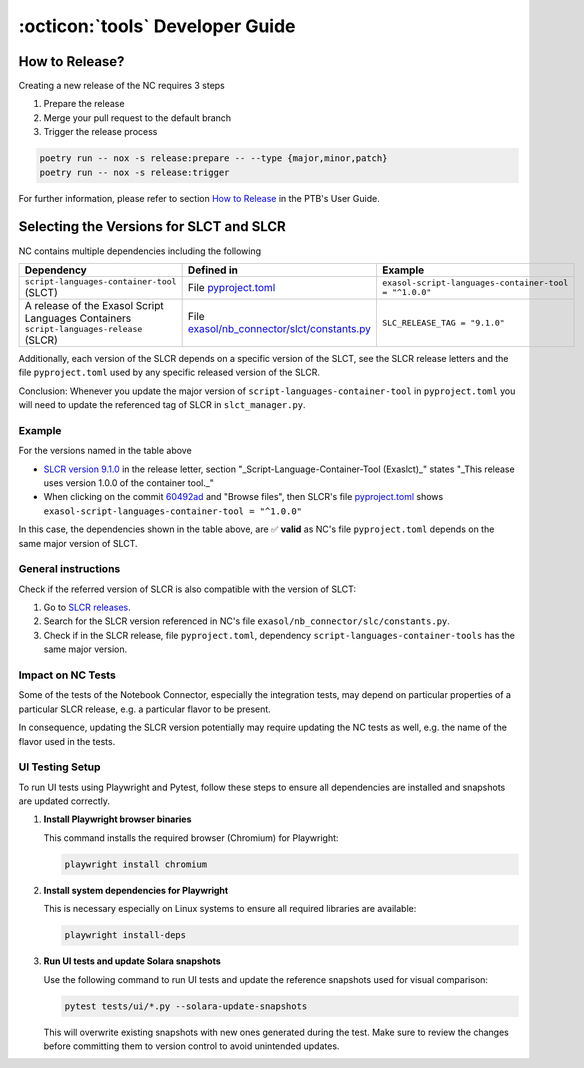 :octicon:`tools` Developer Guide
################################

How to Release?
***************

Creating a new release of the NC requires 3 steps

1. Prepare the release

2. Merge your pull request to the default branch

3. Trigger the release process

.. code-block:: shell

    poetry run -- nox -s release:prepare -- --type {major,minor,patch}
    poetry run -- nox -s release:trigger

For further information, please refer to section `How to Release
<https://exasol.github.io/python-toolbox/main/user_guide/features/creating_a_release.html>`_
in the PTB's User Guide.

Selecting the Versions for SLCT and SLCR
****************************************

NC contains multiple dependencies including the following

+-----------------------------------------------------------------------------------------+----------------------------------------------------------------+-------------------------------------------------------+
| Dependency                                                                              | Defined in                                                     | Example                                               |
+=========================================================================================+================================================================+=======================================================+
| ``script-languages-container-tool`` (SLCT)                                              | File `pyproject.toml <slct_dep_>`_                             | ``exasol-script-languages-container-tool = "^1.0.0"`` |
+-----------------------------------------------------------------------------------------+----------------------------------------------------------------+-------------------------------------------------------+
| A release of the Exasol Script Languages Containers ``script-languages-release`` (SLCR) | File `exasol/nb_connector/slct/constants.py <slc_constants_>`_ | ``SLC_RELEASE_TAG = "9.1.0"``                         |
+-----------------------------------------------------------------------------------------+----------------------------------------------------------------+-------------------------------------------------------+

.. _slct_dep: https://github.com/exasol/notebook-connector/blob/main/pyproject.toml
.. _slc_constants: https://github.com/exasol/notebook-connector/blob/main/exasol/nb_connector/slc/constants.py

Additionally, each version of the SLCR depends on a specific version of the
SLCT, see the SLCR release letters and the file ``pyproject.toml`` used by any
specific released version of the SLCR.

Conclusion: Whenever you update the major version of
``script-languages-container-tool`` in ``pyproject.toml`` you will need to
update the referenced tag of SLCR in ``slct_manager.py``.

Example
=======

For the versions named in the table above

* `SLCR version 9.1.0 <slcr_910_>`_ in the release letter, section
  "_Script-Language-Container-Tool (Exaslct)_" states "_This release uses
  version 1.0.0 of the container tool._"

* When clicking on the commit `60492ad <slc_commit_>`_ and "Browse files", then
  SLCR's file `pyproject.toml <slc_pyproject_>`_ shows
  ``exasol-script-languages-container-tool = "^1.0.0"``

.. _slcr_910: https://github.com/exasol/script-languages-release/releases/tag/9.1.0
.. _slc_commit: https://github.com/exasol/script-languages-release/commit/abd3c4b3fff220215ddd75ff98284e6076d44671#diff-50c86b7ed8ac2cf95bd48334961bf0530cdc77b5a56f852c5c61b89d735fd711R28
.. _slc_pyproject: https://github.com/exasol/script-languages-release/blob/60492ade8679948ddbaddee47596c04b16959344/pyproject.toml#L28

In this case, the dependencies shown in the table above, are ✅ **valid** as
NC's file ``pyproject.toml`` depends on the same major version of SLCT.

General instructions
====================

Check if the referred version of SLCR is also compatible with the version of SLCT:

1. Go to `SLCR releases
   <https://github.com/exasol/script-languages-release/releases>`_.

2. Search for the SLCR version referenced in NC's file
   ``exasol/nb_connector/slc/constants.py``.

3. Check if in the SLCR release, file ``pyproject.toml``, dependency
   ``script-languages-container-tools`` has the same major version.

Impact on NC Tests
==================

Some of the tests of the Notebook Connector, especially the integration tests,
may depend on particular properties of a particular SLCR release, e.g. a
particular flavor to be present.

In consequence, updating the SLCR version potentially may require updating the
NC tests as well, e.g. the name of the flavor used in the tests.


UI Testing Setup
================

To run UI tests using Playwright and Pytest, follow these steps to ensure all dependencies are installed and snapshots are updated correctly.

1. **Install Playwright browser binaries**

   This command installs the required browser (Chromium) for Playwright:

   .. code-block:: bash

      playwright install chromium

2. **Install system dependencies for Playwright**

   This is necessary especially on Linux systems to ensure all required libraries are available:

   .. code-block:: bash

      playwright install-deps


3. **Run UI tests and update Solara snapshots**

   Use the following command to run UI tests and update the reference snapshots used for visual comparison:

   .. code-block:: bash

      pytest tests/ui/*.py --solara-update-snapshots

   This will overwrite existing snapshots with new ones generated during the test. Make sure to review the changes before committing them to version control to avoid unintended updates.